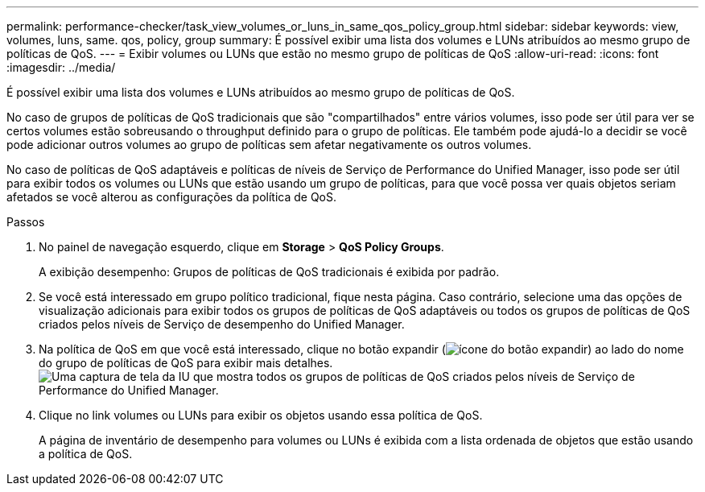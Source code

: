 ---
permalink: performance-checker/task_view_volumes_or_luns_in_same_qos_policy_group.html 
sidebar: sidebar 
keywords: view, volumes, luns, same. qos, policy, group 
summary: É possível exibir uma lista dos volumes e LUNs atribuídos ao mesmo grupo de políticas de QoS. 
---
= Exibir volumes ou LUNs que estão no mesmo grupo de políticas de QoS
:allow-uri-read: 
:icons: font
:imagesdir: ../media/


[role="lead"]
É possível exibir uma lista dos volumes e LUNs atribuídos ao mesmo grupo de políticas de QoS.

No caso de grupos de políticas de QoS tradicionais que são "compartilhados" entre vários volumes, isso pode ser útil para ver se certos volumes estão sobreusando o throughput definido para o grupo de políticas. Ele também pode ajudá-lo a decidir se você pode adicionar outros volumes ao grupo de políticas sem afetar negativamente os outros volumes.

No caso de políticas de QoS adaptáveis e políticas de níveis de Serviço de Performance do Unified Manager, isso pode ser útil para exibir todos os volumes ou LUNs que estão usando um grupo de políticas, para que você possa ver quais objetos seriam afetados se você alterou as configurações da política de QoS.

.Passos
. No painel de navegação esquerdo, clique em *Storage* > *QoS Policy Groups*.
+
A exibição desempenho: Grupos de políticas de QoS tradicionais é exibida por padrão.

. Se você está interessado em grupo político tradicional, fique nesta página. Caso contrário, selecione uma das opções de visualização adicionais para exibir todos os grupos de políticas de QoS adaptáveis ou todos os grupos de políticas de QoS criados pelos níveis de Serviço de desempenho do Unified Manager.
. Na política de QoS em que você está interessado, clique no botão expandir (image:../media/chevron_down.gif["ícone do botão expandir"]) ao lado do nome do grupo de políticas de QoS para exibir mais detalhes.image:../media/adaptive_qos_expanded.gif["Uma captura de tela da IU que mostra todos os grupos de políticas de QoS criados pelos níveis de Serviço de Performance do Unified Manager."]
. Clique no link volumes ou LUNs para exibir os objetos usando essa política de QoS.
+
A página de inventário de desempenho para volumes ou LUNs é exibida com a lista ordenada de objetos que estão usando a política de QoS.


